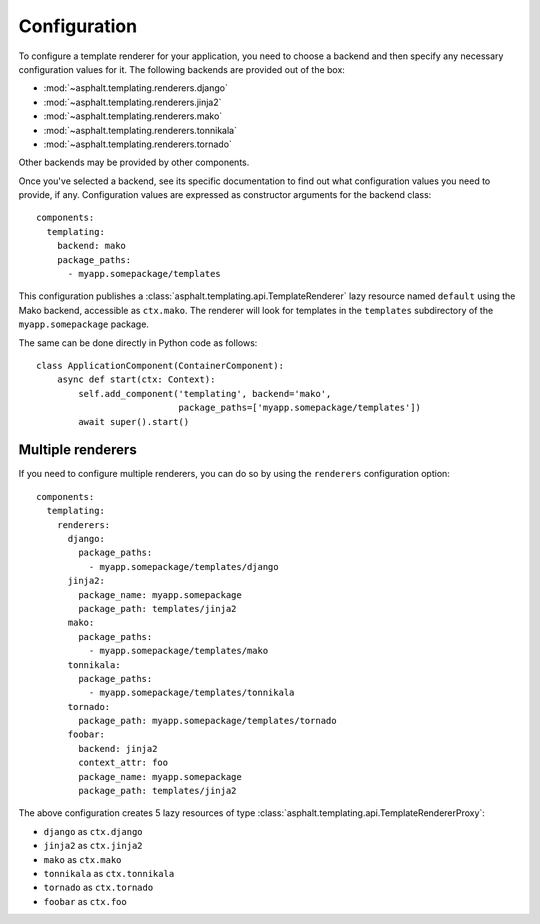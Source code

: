 Configuration
=============

.. highlight:: yaml

To configure a template renderer for your application, you need to choose a backend and then
specify any necessary configuration values for it. The following backends are provided out of the
box:

* :mod:`~asphalt.templating.renderers.django`
* :mod:`~asphalt.templating.renderers.jinja2`
* :mod:`~asphalt.templating.renderers.mako`
* :mod:`~asphalt.templating.renderers.tonnikala`
* :mod:`~asphalt.templating.renderers.tornado`

Other backends may be provided by other components.

Once you've selected a backend, see its specific documentation to find out what configuration
values you need to provide, if any. Configuration values are expressed as constructor arguments
for the backend class::

    components:
      templating:
        backend: mako
        package_paths:
          - myapp.somepackage/templates

This configuration publishes a :class:`asphalt.templating.api.TemplateRenderer` lazy resource
named ``default`` using the Mako backend, accessible as ``ctx.mako``. The renderer will look for
templates in the ``templates`` subdirectory of the ``myapp.somepackage`` package.

The same can be done directly in Python code as follows::

    class ApplicationComponent(ContainerComponent):
        async def start(ctx: Context):
            self.add_component('templating', backend='mako',
                               package_paths=['myapp.somepackage/templates'])
            await super().start()


Multiple renderers
------------------

If you need to configure multiple renderers, you can do so by using the ``renderers``
configuration option::

    components:
      templating:
        renderers:
          django:
            package_paths:
              - myapp.somepackage/templates/django
          jinja2:
            package_name: myapp.somepackage
            package_path: templates/jinja2
          mako:
            package_paths:
              - myapp.somepackage/templates/mako
          tonnikala:
            package_paths:
              - myapp.somepackage/templates/tonnikala
          tornado:
            package_path: myapp.somepackage/templates/tornado
          foobar:
            backend: jinja2
            context_attr: foo
            package_name: myapp.somepackage
            package_path: templates/jinja2

The above configuration creates 5 lazy resources of type
:class:`asphalt.templating.api.TemplateRendererProxy`:

* ``django`` as ``ctx.django``
* ``jinja2`` as ``ctx.jinja2``
* ``mako`` as ``ctx.mako``
* ``tonnikala`` as ``ctx.tonnikala``
* ``tornado`` as ``ctx.tornado``
* ``foobar`` as ``ctx.foo``
